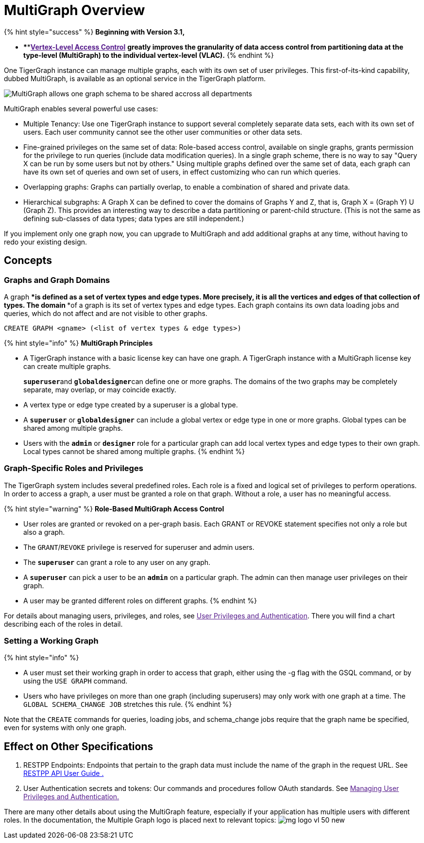 = MultiGraph Overview

{% hint style="success" %}
*Beginning with Version 3.1,*

* ****link:[*Vertex-Level Access Control*] *greatly improves the granularity of data access control from partitioning data at the type-level (MultiGraph) to the individual vertex-level (VLAC).*
{% endhint %}

One TigerGraph instance can manage multiple graphs, each with its own set of user privileges. This first-of-its-kind capability, dubbed MultiGraph, is available as an optional service in the TigerGraph platform.

image::../.gitbook/assets/image%20%2816%29.png[MultiGraph allows one graph schema to be shared accross all departments, with different levels of access control at the type level. ]

MultiGraph enables several powerful use cases:

* Multiple Tenancy: Use one TigerGraph instance to support several completely separate data sets, each with its own set of users. Each user community cannot see the other user communities or other data sets.
* Fine-grained privileges on the same set of data: Role-based access control, available on single graphs, grants permission for the privilege to run queries (include data modification queries). In a single graph scheme, there is no way to say "Query X can be run by some users but not by others." Using multiple graphs defined over the same set of data, each graph can have its own set of queries and own set of users, in effect customizing who can run which queries.
* Overlapping graphs: Graphs can partially overlap, to enable a combination of shared and private data.
* Hierarchical subgraphs: A Graph X can be defined to cover the domains of Graphs Y and Z, that is, Graph X = (Graph Y) U (Graph Z). This provides an interesting way to describe a data partitioning or parent-child structure. (This is not the same as defining sub-classes of data types; data types are still independent.)

If you implement only one graph now, you can upgrade to MultiGraph and add additional graphs at any time, without having to redo your existing design.

== Concepts

=== Graphs and Graph Domains

A graph ****is defined as a set of vertex types and edge types. More precisely, it is all the vertices and edges of that collection of types. The domain ****of a graph is its set of vertex types and edge types. Each graph contains its own data loading jobs and queries, which do not affect and are not visible to other graphs.

[source,erlang]
----
CREATE GRAPH <gname> (<list of vertex types & edge types>)
----

{% hint style="info" %}
*MultiGraph Principles*

* A TigerGraph instance with a basic license key can have one graph. A TigerGraph instance with a MultiGraph license key can create multiple graphs.
+
**`superuser`**and **`globaldesigner`**can define one or more graphs. The domains of the two graphs may be completely separate, may overlap, or may coincide exactly.

* A vertex type or edge type created by a superuser is a global type.
* A *`superuser`* or *`globaldesigner`* can include a global vertex or edge type in one or more graphs. Global types can be shared among multiple graphs.
* Users with the *`admin`* or *`designer`* role for a particular graph can add local vertex types and edge types to their own graph. Local types cannot be shared among multiple graphs.
{% endhint %}

=== Graph-Specific Roles and Privileges

The TigerGraph system includes several predefined roles**.** Each role is a fixed and logical set of privileges to perform operations. In order to access a graph, a user must be granted a role on that graph. Without a role, a user has no meaningful access.

{% hint style="warning" %}
*Role-Based MultiGraph Access Control*

* User roles are granted or revoked on a per-graph basis. Each GRANT or REVOKE statement specifies not only a role but also a graph.
* The `GRANT`/`REVOKE` privilege is reserved for superuser and admin users.
* The *`superuser`* can grant a role to any user on any graph.
* A *`superuser`* can pick a user to be an *`admin`* on a particular graph. The admin can then manage user privileges on their graph.
* A user may be granted different roles on different graphs.
{% endhint %}

For details about managing users, privileges, and roles, see link:[User Privileges and Authentication]. There you will find a chart describing each of the roles in detail.

=== Setting a Working Graph

{% hint style="info" %}

* A user must set their working graph in order to access that graph, either using the -g flag with the GSQL command, or by using the `USE GRAPH` command.
* Users who have privileges on more than one graph (including superusers) may only work with one graph at a time. The `GLOBAL SCHEMA_CHANGE JOB` stretches this rule.
{% endhint %}

Note that the `CREATE` commands for queries, loading jobs, and schema_change jobs require that the graph name be specified, even for systems with only one graph.

== Effect on Other Specifications

. RESTPP Endpoints: Endpoints that pertain to the graph data must include the name of the graph in the request URL.  See link:../dev/restpp-api/[RESTPP API User Guide .]
. User Authentication secrets and tokens: Our commands and procedures follow OAuth standards.  See link:[Managing User Privileges and Authentication.]

There are many other details about using the MultiGraph feature, especially if your application has multiple users with different roles. In the documentation, the Multiple Graph logo is placed next to relevant topics: image:../.gitbook/assets/mg_logo_vl_50_new.jpg[]
